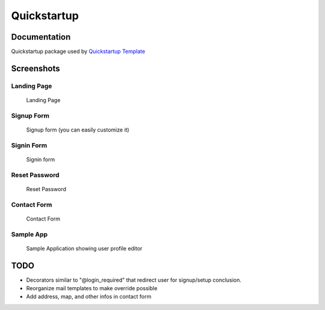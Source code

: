 =============================
Quickstartup
=============================

.. image:: https://badge.fury.io/py/quickstartup.png
    :target: https://badge.fury.io/py/quickstartup

.. image:: https://travis-ci.org/osantana/quickstartup.png?branch=master
    :target: https://travis-ci.org/osantana/quickstartup

.. image:: https://coveralls.io/repos/osantana/quickstartup/badge.png?branch=master
    :target: https://coveralls.io/r/osantana/quickstartup?branch=master

Documentation
-------------

Quickstartup package used by `Quickstartup Template <https://github.com/osantana/quickstartup-template>`_


Screenshots
-----------

Landing Page
++++++++++++

.. figure:: docs/landing.png
    :alt: Landing Page

    Landing Page


Signup Form
+++++++++++

.. figure:: docs/signup.png
    :alt: Signup Form

    Signup form (you can easily customize it)


Signin Form
+++++++++++

.. figure:: docs/signin.png
    :alt: Signin Form

    Signin form


Reset Password
++++++++++++++

.. figure:: docs/reset.png
    :alt: Reset Password

    Reset Password


Contact Form
++++++++++++

.. figure:: docs/contact.png
    :alt: Contact Form

    Contact Form

Sample App
++++++++++

.. figure:: docs/sample_app.png
    :alt: Sample Application showing user profile editor

    Sample Application showing user profile editor


TODO
----

* Decorators similar to "@login_required" that redirect user for signup/setup conclusion.
* Reorganize mail templates to make override possible
* Add address, map, and other infos in contact form
